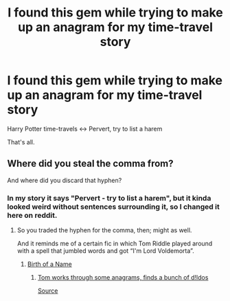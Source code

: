 #+TITLE: I found this gem while trying to make up an anagram for my time-travel story

* I found this gem while trying to make up an anagram for my time-travel story
:PROPERTIES:
:Author: fan-f-fan
:Score: 37
:DateUnix: 1447420169.0
:DateShort: 2015-Nov-13
:FlairText: Misc
:END:
Harry Potter time-travels <-> Pervert, try to list a harem

That's all.


** Where did you steal the comma from?

And where did you discard that hyphen?
:PROPERTIES:
:Author: Kazeto
:Score: 6
:DateUnix: 1447435149.0
:DateShort: 2015-Nov-13
:END:

*** In my story it says "Pervert - try to list a harem", but it kinda looked weird without sentences surrounding it, so I changed it here on reddit.
:PROPERTIES:
:Author: fan-f-fan
:Score: 5
:DateUnix: 1447440311.0
:DateShort: 2015-Nov-13
:END:

**** So you traded the hyphen for the comma, then; might as well.

And it reminds me of a certain fic in which Tom Riddle played around with a spell that jumbled words and got “I'm Lord Voldemorta”.
:PROPERTIES:
:Author: Kazeto
:Score: 5
:DateUnix: 1447446894.0
:DateShort: 2015-Nov-14
:END:

***** [[https://www.fanfiction.net/s/2620851/1/Birth-of-a-Name][Birth of a Name]]
:PROPERTIES:
:Author: GrinningJest3r
:Score: 5
:DateUnix: 1447479097.0
:DateShort: 2015-Nov-14
:END:

****** [[http://i.kinja-img.com/gawker-media/image/upload/s--KWTNRCmO--/17regddtm0efojpg.jpg][Tom works through some anagrams, finds a bunch of d!ldos]]

 

[[http://io9.com/5922617/this-list-shows-all-the-anagrammatic-names-lord-voldemort-rejected][Source]]
:PROPERTIES:
:Score: 5
:DateUnix: 1447530487.0
:DateShort: 2015-Nov-14
:END:
